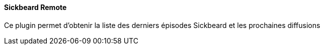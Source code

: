 ==== Sickbeard Remote

Ce plugin permet d'obtenir la liste des derniers épisodes Sickbeard et les prochaines diffusions
